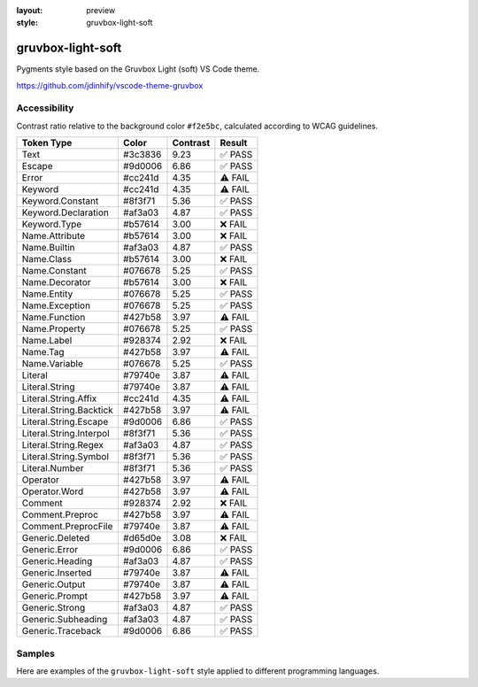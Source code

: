 :layout: preview
:style: gruvbox-light-soft

gruvbox-light-soft
==================

Pygments style based on the Gruvbox Light (soft) VS Code theme.

https://github.com/jdinhify/vscode-theme-gruvbox

Accessibility
-------------

Contrast ratio relative to the background color ``#f2e5bc``,
calculated according to WCAG guidelines.

=======================  =======  ========  =======
Token Type               Color    Contrast  Result
=======================  =======  ========  =======
Text                     #3c3836  9.23      ✅ PASS
Escape                   #9d0006  6.86      ✅ PASS
Error                    #cc241d  4.35      ⚠️ FAIL
Keyword                  #cc241d  4.35      ⚠️ FAIL
Keyword.Constant         #8f3f71  5.36      ✅ PASS
Keyword.Declaration      #af3a03  4.87      ✅ PASS
Keyword.Type             #b57614  3.00      ❌ FAIL
Name.Attribute           #b57614  3.00      ❌ FAIL
Name.Builtin             #af3a03  4.87      ✅ PASS
Name.Class               #b57614  3.00      ❌ FAIL
Name.Constant            #076678  5.25      ✅ PASS
Name.Decorator           #b57614  3.00      ❌ FAIL
Name.Entity              #076678  5.25      ✅ PASS
Name.Exception           #076678  5.25      ✅ PASS
Name.Function            #427b58  3.97      ⚠️ FAIL
Name.Property            #076678  5.25      ✅ PASS
Name.Label               #928374  2.92      ❌ FAIL
Name.Tag                 #427b58  3.97      ⚠️ FAIL
Name.Variable            #076678  5.25      ✅ PASS
Literal                  #79740e  3.87      ⚠️ FAIL
Literal.String           #79740e  3.87      ⚠️ FAIL
Literal.String.Affix     #cc241d  4.35      ⚠️ FAIL
Literal.String.Backtick  #427b58  3.97      ⚠️ FAIL
Literal.String.Escape    #9d0006  6.86      ✅ PASS
Literal.String.Interpol  #8f3f71  5.36      ✅ PASS
Literal.String.Regex     #af3a03  4.87      ✅ PASS
Literal.String.Symbol    #8f3f71  5.36      ✅ PASS
Literal.Number           #8f3f71  5.36      ✅ PASS
Operator                 #427b58  3.97      ⚠️ FAIL
Operator.Word            #427b58  3.97      ⚠️ FAIL
Comment                  #928374  2.92      ❌ FAIL
Comment.Preproc          #427b58  3.97      ⚠️ FAIL
Comment.PreprocFile      #79740e  3.87      ⚠️ FAIL
Generic.Deleted          #d65d0e  3.08      ❌ FAIL
Generic.Error            #9d0006  6.86      ✅ PASS
Generic.Heading          #af3a03  4.87      ✅ PASS
Generic.Inserted         #79740e  3.87      ⚠️ FAIL
Generic.Output           #79740e  3.87      ⚠️ FAIL
Generic.Prompt           #427b58  3.97      ⚠️ FAIL
Generic.Strong           #af3a03  4.87      ✅ PASS
Generic.Subheading       #af3a03  4.87      ✅ PASS
Generic.Traceback        #9d0006  6.86      ✅ PASS
=======================  =======  ========  =======

Samples
-------

Here are examples of the ``gruvbox-light-soft`` style applied to different programming languages.

.. raw:: html
    :class: samples
    :file: ../_templates/preview.html
